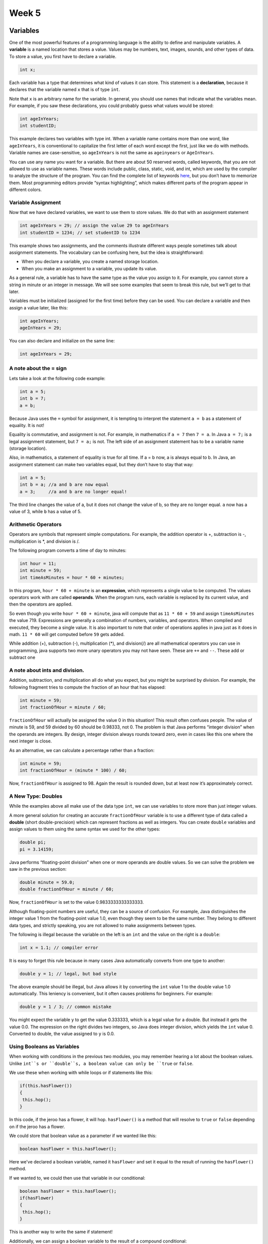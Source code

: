 .. This file is part of the OpenDSA eTextbook project. See
.. http://opendsa.org for more details.
.. Copyright (c) 2012-2020 by the OpenDSA Project Contributors, and
.. distributed under an MIT open source license.

.. avmetadata::
   :author: Molly


Week 5
======

Variables
---------

One of the most powerful features of a programming language is the ability to
define and manipulate variables. A **variable** is a named location that stores
a value. Values may be numbers, text, images, sounds, and other types of
data. To store a value, you first have to declare a variable.

.. code-block:: java

   int x;

Each variable has a type that determines what kind of values it can store.
This statement is a **declaration**, because it declares that the variable named
``x`` that is of type ``int``.

Note that ``x`` is an arbitrary name for the variable. In general, you should use
names that indicate what the variables mean. For example, if you saw these
declarations, you could probably guess what values would be stored:

.. code-block:: java

   int ageInYears;
   int studentID;

This example declares two variables with type int. When a variable name contains
more than one word, like ``ageInYears``, it is conventional to capitalize the
first letter of each word except the first, just like we do with methods.
Variable names are case-sensitive, so ``ageInYears`` is not the same as
``ageinyears`` or ``AgeInYears``.

You can use any name you want for a variable. But there are about 50 reserved
words, called keywords, that you are not allowed to use as variable names.
These words include public, class, static, void, and int, which are used
by the compiler to analyze the structure of the program.
You can find the complete list of keywords `here <http://docs.oracle.com/
javase/tutorial/java/nutsandbolts/_keywords.html>`_, but you don’t have
to memorize them. Most programming editors provide “syntax highlighting”,
which makes different parts of the program appear in different colors.

Variable Assignment
~~~~~~~~~~~~~~~~~~~

Now that we have declared variables, we want to use them to store values. We
do that with an assignment statement


.. code-block:: java

   int ageInYears = 29; // assign the value 29 to ageInYears
   int studentID = 1234; // set studentID to 1234

This example shows two assignments, and the comments illustrate different
ways people sometimes talk about assignment statements. The vocabulary
can be confusing here, but the idea is straightforward:

* When you declare a variable, you create a named storage location.

* When you make an assignment to a variable, you update its value.

As a general rule, a variable has to have the same type as the value you
assign to it. For example, you cannot store a string in minute or an integer
in message. We will see some examples that seem to break this rule, but we’ll
get to that later.

Variables must be initialized (assigned for the first time) before they can
be used. You can declare a variable and then assign a value later, like this:

.. code-block:: java

   int ageInYears;
   ageInYears = 29;

You can also declare and initialize on the same line:

.. code-block:: java

   int ageInYears = 29;


A note about the = sign
~~~~~~~~~~~~~~~~~~~~~~~

Lets take a look at the following code example:

.. code-block:: java

   int a = 5;
   int b = 7;
   a = b;

Because Java uses the ``=`` symbol for assignment, it is tempting to interpret the
statement ``a = b`` as a statement of equality. It is not!

Equality is commutative, and assignment is not. For example, in mathematics
if ``a = 7`` then ``7 = a``. In Java ``a = 7;`` is a legal assignment statement, but
``7 = a;`` is not. The left side of an assignment statement has to be a variable
name (storage location).

Also, in mathematics, a statement of equality is true for all time. If a = b
now, a is always equal to b. In Java, an assignment statement can make two
variables equal, but they don’t have to stay that way:

.. code-block:: java

   int a = 5;
   int b = a; //a and b are now equal
   a = 3;     //a and b are no longer equal!

The third line changes the value of a, but it does not change the value of b,
so they are no longer equal.  ``a`` now has a value of 3, while ``b`` has a
value of 5.


Arithmetic Operators
~~~~~~~~~~~~~~~~~~~~

Operators are symbols that represent simple computations. For example, the
addition operator is +, subtraction is -, multiplication is *, and division is /.

The following program converts a time of day to minutes:

.. code-block:: java

   int hour = 11;
   int minute = 59;
   int timeAsMinutes = hour * 60 + minutes;

In this program, ``hour * 60 + minute`` is an **expression**, which represents a
single value to be computed.  The values operators work with are called
**operands**.  When the program runs, each variable is replaced
by its current value, and then the operators are applied.

So even though you write ``hour * 60 + minute``, java will compute that as
``11 * 60 + 59`` and assign ``timeAsMinutes`` the value 719. Expressions are
generally a combination of numbers, variables, and operators. When complied and
executed, they become a single value.  It is also important to note that order
of operations applies in java just as it does in math. ``11 * 60`` will get
computed before ``59`` gets added.

While addition (+), subtraction (-), multiplication (*), and division(/) are all mathematical operators you can use in programming, java supports two more unary operators you may not have seen.  These are ``++`` and ``--``.  These add or subtract one

A note about ints and division.
~~~~~~~~~~~~~~~~~~~~~~~~~~~~~~~

Addition, subtraction, and multiplication all do what you expect, but you
might be surprised by division. For example, the following fragment tries to
compute the fraction of an hour that has elapsed:

.. code-block:: java

   int minute = 59;
   int fractionOfHour = minute / 60;

``fractionOfHour`` will actually be assigned the value 0 in this situation!
This result often confuses people. The value of minute is 59, and 59 divided
by 60 should be 0.98333, not 0. The problem is that Java performs “integer
division” when the operands are integers. By design, integer division always
rounds toward zero, even in cases like this one where the next integer is close.

As an alternative, we can calculate a percentage rather than a fraction:

.. code-block:: java

   int minute = 59;
   int fractionOfHour = (minute * 100) / 60;

Now, ``fractionOfHour`` is assigned to 98.  Again the result is rounded down,
but at least now it’s approximately correct.


A New Type: Doubles
~~~~~~~~~~~~~~~~~~~

While the examples above all make use of the data type ``int``, we can use
variables to store more than just integer values.

A more general solution for creating an accurate ``fractionOfHour`` variable is
to use a different type of data called a **double** (short double-precision)
which can represent fractions as well as integers.  You can create ``double``
variables and assign values to them using the same syntax we used for the other
types:

.. code-block:: java

   double pi;
   pi = 3.14159;

Java performs “floating-point division” when one or more operands are double
values. So we can solve the problem we saw in the previous section:

.. code-block:: java

   double minute = 59.0;
   double fractionOfHour = minute / 60;

Now, ``fractionOfHour`` is set to the value 0.9833333333333333.

Although floating-point numbers are useful, they can be a source of confusion.
For example, Java distinguishes the integer value 1 from the floating-point
value 1.0, even though they seem to be the same number. They belong to
different data types, and strictly speaking, you are not allowed to make
assignments between types.

The following is illegal because the variable on the left is an ``int`` and the value
on the right is a ``double``:

.. code-block:: java

   int x = 1.1; // compiler error

It is easy to forget this rule because in many cases Java automatically converts
from one type to another:

.. code-block:: java

   double y = 1; // legal, but bad style

The above example should be illegal, but Java allows it by converting the ``int``
value 1 to the double value 1.0 automatically. This leniency is convenient, but
it often causes problems for beginners. For example:

.. code-block:: java

   double y = 1 / 3; // common mistake

You might expect the variable y to get the value 0.333333, which is a legal
value for a double.  But instead it gets the value 0.0. The expression on the
right divides two integers, so Java does integer division, which yields the
``int`` value 0. Converted to double, the value assigned to ``y`` is 0.0.


Using Booleans as Variables
~~~~~~~~~~~~~~~~~~~~~~~~~~~

When working with conditions in the previous two modules, you may remember hearing a lot about the boolean values.  Unlike ``int``s or ``double``s, a boolean value can only be ``true`` or ``false``.

We use these when working with while loops or if statements like this:

.. code-block:: java

   if(this.hasFlower())
   {
    this.hop();
   }

In this code, if the jeroo has a flower, it will hop.  ``hasFlower()`` is a method that will resolve to ``true`` or ``false`` depending on if the jeroo has a flower.

We could store that boolean value as a parameter if we wanted like this:

.. code-block:: java

   boolean hasFlower = this.hasFlower();

Here we've declared a boolean variable, named it ``hasFlower`` and set it equal to the result of running the ``hasFlower()`` method.

If we wanted to, we could then use that variable in our conditional:

.. code-block:: java

   boolean hasFlower = this.hasFlower();
   if(hasFlower)
   {
    this.hop();
   }

This is another way to write the same if statement!


Additionally, we can assign a boolean variable to the result of a compound conditional:

.. code-block:: java

   boolean shouldToss = this.hasFlower() && this.seesNet(AHEAD);
   if(shouldToss)
   {
       this.toss();
   }

Remember above we declared and initialized an int variable that was the result of a mathmatical expression.  The same thing will happen here.  Java will resolve ``this.hasFlower() && this.seesNet(AHEAD)`` to either ``true`` or ``false``, then assign ``shouldToss`` to the result.

Finally, if you just need a boolean value, you can create a boolean variable by using the keywords ``true`` or ``false``.

.. code-block:: java

   boolean x = true;
   boolean y = false;

Using Fields in Testing
~~~~~~~~~~~~~~~~~~~~~~~

Last week, we worked on creating some simple test suites for a Jeroo.  You may remember needing to do a lot of set-up work at the start of each test to ensure the jeroo was exactly where you wanted it and with the right number of flowers.

However, what if you had several tests in a row that all required the same set up?  To help make testing a bit more streamlined, you can use a special method called ``setUp()``.  This method will run before each of your tests executes.  To be clear, that means that if you had 3 tests called ``test1``, ``test2``, and ``test3``, set up would run before ``test1`` executes AND before ``test2`` AND before ``test3``.

We can use fields with this setUp method to efficiently set up our testing environment.

For example if we had a simple Jeroo class like this:

.. code-block:: java

   public class SimpleJeroo extends Jeroo{
    private int age;
    private int idNumber;

    public SimpleJeroo(int a, int id){
      this.age = a;
      this.idNumber = id;
    }
   }

We could ensure that each test starts with a 5 year old jeroo with an id number of 4567 by creating a field and using our ``setUp()`` method.

.. code-block:: java

   public class SimpleJerooTest{
    private SimpleJeroo steve;

    public void setUp(){
      steve = new SimpleJeroo(5, 4567);
    }
   }

Then, because ``steve`` is a field, we could reference it in all of our tests.  Additionally, becauce ``steve`` is re-set to a new Jeroo object each time the ``setUp`` method is run, we never have to worry about the results of one test causing issues in another test.


Check Your Understanding: Variables
-----------------------------------

.. avembed:: Exercises/IntroToSoftwareDesign/Week5Quiz1Summ.html ka
   :long_name: Variables



Fields versus Local Variables
-----------------------------

Writing an object-oriented program is largely a matter of designing classes and
writing definitions for those classes in Java. Designing a class is a matter of
specifying all of the attributes and behaviors that are characteristic of that
type of object.

Up to this point we have been using the terms attribute and action to describe
an object’s features. However, when talking about a programming language,
the more common way to describe an object’s features are to talk about its
fields and methods.  **Fields** are a type of variable we define at the
beginning of a class that help us describe the qualities of a class.

For example, suppose we are writing a drawing program. One type of object we
would need for our program is a rectangle. A ``Rectangle`` object has two
fundamental fields, a ``length`` and a ``width``.  Given these fields, we can
define characteristic rectangle actions, such as the ability to calculate its
area and the ability to draw itself. Identifying an object’s fields and
actions is the kind of design activity that goes into developing an
object-oriented program.

.. odsafig:: Images/RectangleFields.png
   :align: center

The image above shows how we'd declare fields in our ``Rectangle`` class. Our
rectangle has four attributes. The first two, ``xCoord`` and ``yCoord``, determine
a rectangles position when we draw it.  Much like how we determine a jeroo's
position on an island.  The second two, ``length`` and ``width``, determine a
rectangle’s dimensions. Note that none of the attributes have values. This is
because the class represents a general type of rectangle. It specifies what all
rectangles have in common, without representing any particular rectangle. Like a
cookie cutter for a cookie, a class gives the general shape of an object. The
content is not included.

Notably, these fields also use the keyword ``private`` meaning they can only be
accessed and manipulated inside this class.  A field will have different values
for different instances.  For example, individual ``Rectangle``s will have
different values for their ``length``, ``width``, ``xCoord``, and ``yCoord``
variables.  For example, here are two different Rectangle objects we could make:


.. odsafig:: Images/RectangleObjects.png
   :align: center

To create two different ``Rectangle`` objects like this, we'll need a constructor that takes in 4 integers as parameters:

.. odsafig:: Images/RectangleConstructor.png
   :align: center

Then, if we wanted to call this constructor we could say:

.. code-block:: java

  Rectangle rectangle1 = new Rectangle(0, 0, 2, 5);

Which would set the coordinates to (0, 0), ``length`` to 2, and ``width`` to 5.


Changing Private Variables: Mutator Methods
-------------------------------------------

Recall that the fields of ``Rectangle`` are private.  We can access them from within the ``Rectangle`` class, but not outside.

.. code-block:: java

   public class Runner{
     public void myProgram(){
     Rectangle rectangle1 = new Rectangle(0, 0, 2, 5);
     rectangle1.length;
     }
   }


If length was a `public` field, we could access the value using the above syntax.
However, because it is private, the above code will cause an error.  This is a
convenient way to prevent fields from changing accidentally or when you don't want
them to.  Additionally if our ``Rectangle`` class ever changed, it's likely the
above coce would need to change too, making this ``Runner`` class *dependent* on
the ``Rectangle`` class.

On the other hand, it's possible this ``Runner`` class would need to access and maybe change fields in the ``Rectangle`` class.  Rather than make those fields public, one convention of object-oriented programming is to provide public methods to set and get the values of some of its private fields.

Methods that set or modify an object’s fields are called **mutator methods** or more colloquially as **getter** methods. Methods that get or retrieve the value of a field are called **accessor methods** or more colloquially as **setter** methods.

It is up to the designer of the class to determine which private variables require accessor and mutator methods. If you were designing a ``Bank Account`` class, you might want a public ``getAccountNumber`` method, so that clients could retrieve information about their bank accounts, but you would probably not want a public ``getAccountPassword``.

For our ``Rectangle`` example, lets say we wanted to let other classes change fields ``xCoord`` and ``yCoord`` to represent moving the Rectangle around the screen.  Mutator methods can be as simple as this:

.. code-block:: java

   public class Rectangle{
   //assume fields are here

    public void setXCoord(int xValue){
      this.xCoord = xValue;
    }
   }


It may be useful to remember the template that method signatures follow:

*Modifiers*:sub:`optional` *ReturnType*  *MethodName* ( *ParameterList*:sub:`optional`)

There are several observations we should make when looking at ``setXCoord``:


* This method is ``public`` because we want it to be accessible outside of the Rectangle class.
* Its return type is ``void`` because this method does not ``return`` anything.
* This method is named ``setXCoord``, which (in addition to following capitalization conventions) follows the convention of naming mutator methods ``set<field name>``.
* This method takes in an ``int`` parameter and sets ``xCoord`` to equal to this new value that ``xValue`` represents.

A Note on Scope
~~~~~~~~~~~~~~~

The bodies of the mutator methods make use of both fields and parameters. It is important to note that there is a difference in where these two types of variables can be used.  The **scope** of a variable or method refers to where it can be used in a program.

A parameter’s scope is limited to the body of the method in which it is
declared.

For example in the code below

.. code-block:: java

   public class Rectangle{
    private int length;

    public void setLength(int len){
      length = len;
    }
   }

In this code, the variable len could not be referenced outside of the ``setLength`` method.  It essentially does not exist outside of the ``{}`` that define the method.  However, the field ``length`` was declared outside of the method and can be accessed anywhere within the class.

Variables that are declared in the body of a method have scope
which extends from the point where they are declared to the end of the
block of code in which they are declared.

.. code-block:: java

   public void doMath(){
    int x = 4 + 9;
   }

In this code, ``x`` could not be referenced outside of the ``doMath()`` method.  In both of these situations, we'd say that the variables are "local" to the methods that use them.

Check your Understanding: Scope
-------------------------------

.. avembed:: Exercises/IntroToSoftwareDesign/Week5Quiz2Summ.html ka
   :long_name: Variables


Accessor Methods
----------------

Creating an accessor method is also relatively straightforward, though there is one twist we have not covered before.

.. code-block:: java

   public class Rectangle{
   //assume fields are here

    public int getXCoord(){
      return xCoord;
    }
   }

Again this method is public, and follows a the naming convention for accessor methods by being named ``get<field name>``.

What is different is the return type and this new ``return`` keyword, which we'll talk about in the next section.  For now, it's mostly important to note that the return type of the method **must** match the type of the field.  Thus, because ``xCoord`` is defined as an ``int``, this getter method must also have an ``int`` as a return type.


Check Your Understanding: Fields, Getters and Setters
--------------------------------

.. avembed:: Exercises/IntroToSoftwareDesign/Week5Quiz3Summ.html ka
   :long_name: Variables


The Return Keyword
------------------

Outside of methods with a return type of ``void``, all other methods you will write in java will specify a return type and then return a value of that type.

Compared to void methods, these methods differ in two ways:

* They declare the type of the return value (the **return type**).
* They use at least one ``return`` statement to provide a *return value**.

For example if you were to write the method:

.. code-block:: java

   public boolean isRaining(){

   }

You would see a syntax error come up saying "Missing Return Statement".
To fix this issue, we need to return something.


.. code-block:: java

   public boolean isRaining(){
    return false;
   }

The type of the expression in the return statement must match the return
type of the method. When you declare that the return type is double, you are
making a promise that this method will eventually produce a double value. If you try to return with no expression, or an expression with the wrong type,
the compiler will generate an error.


Doubling back to Accessor Methods
~~~~~~~~~~~~~~~~~~~~~~~~~~~~~~~~~

Writing an accessor method for a field *needs* to have a return type because all fields have a type.

.. code-block:: java

   public class Rectangle{
    private int length;

    public Rectangle(){
      length = 4;
    }

    public int getLength(){
      return length;
    }
   }

In this situation our ``length`` field is of type ``int``, therefore our accessor method for that field needs to also return an ``int``.


Writing more Complex Methods with Return
~~~~~~~~~~~~~~~~~~~~~~~~~~~~~~~~~~~~~~~~

Sometimes it is useful to have multiple return statements, for example, one in
each branch of a conditional:

.. code-block:: java

   public double absoluteValue(double x) {
     if (x < 0)
     {
        return -x;
     }
     else
     {
        return x;
     }
   }

Since these return statements are in a conditional statement, only one will be
executed. As soon as either of them executes, the method terminates without
executing any more statements.

Here’s an example: ``calculateArea`` takes a double as a parameter and returns
the area of a circle with that radius:

.. code-block:: java

   public double calculateArea(double radius) {
      double result = 3.14 * radius * radius;
      return result;
   }

This last line is a return statement.  This statement means, "exit immediately from this method and use the following expression as the return value."

The expression you provide can be arbitrarily complex, so we could have written this method more concisely:

.. code-block:: java

   public double calculateArea(double radius) {
      return 3.14 * radius * radius;
   }

Code that appears after a return statement (in the same block), or any place
else where it can never be executed, is called **dead code**. The compiler will
give you an "unreachable statement" error if part of your code is dead. For
example, this method contains dead code:


.. code-block:: java

   public double absoluteValue(double x) {
      if (x < 0)
      {
         return -x;
      }
      else
      {
         return x;
      }
      x = 5;
    }

That last line, ``x = 5`` would never run as a value would always be returned before that line could execute.

If you put return statements inside a conditional statement, you have to
make sure that every possible path through the program reaches a return
statement. The compiler will let you know if that’s not the case. For example, the following method is incomplete:


.. code-block:: java

   public double absoluteValue(double x) {
      if (x < 0)
      {
         return -x;
      }
      else if (x > 0)
      {
         return x;
      }
      // syntax error
   }

When x is 0, neither condition is true, so the method ends without hitting
a return statement. The error message in this case might be something like
“missing return statement”, which is confusing since there are already two of
them. But hopefully you will know what it means.


Using the Results of a Method
~~~~~~~~~~~~~~~~~~~~~~~~~~~~~

When you invoke a void method, the invocation is usually on a line all by
itself. For example here is a simple hop and pick method for Jeroos.

.. code-block:: java

   public void hopAndPick() {
      this.hop();
      this.pick();
   }

And here is how it is called:

.. code-block:: java

   this.hopAndPick();

On the other hand, when you invoke a method with a return type, you have to do something with the return value. We usually assign it to a variable or use it as part of an expression.

Take for example this method:

.. code-block:: java

   public int squared(int x) {
    return x * x;
   }

This method would take in some number ``x``, and return the value of that number raised to the power of 2.

We could then call the method *and* instantiate a new variable to save the result by running

.. code-block:: java

   int base = 3;
   int raised = squared(base);

In this situation, ``raised`` is set to the value 9 (the result of doing 3 * 3).

Additionally, we can use the results of methods as parameters for other method calls:

.. code-block:: java

   int base = 3;
   int raised = squared(base);
   int raisedAgain = squared(squared(base));

This new variable ``raisedAgain`` will be set equal to 81.  This is because the nested method call will retun the value 9, which will immediately get sent back to the ``squared`` method to run ``9 * 9``.

This might remind you of working with functions in algebra classes.  In those classes, we might see this same idea written out as:

Assume
f(x) = x * x
What is the value of f(3)?
What is the value of f(f(3))?

Java uses this same principle, though with many different types of data, things can get a bit more complex.

Check your Understanding: Typed Methods and Return Statements
-------------------------------------------------------------

.. avembed:: Exercises/IntroToSoftwareDesign/Week5Quiz4Summ.html ka
   :long_name: Variables




Syntax ideas
------------


Practice Ideas:
---------------


Question 1
If you are given three sticks, you may or may not be able to
arrange them in a triangle. For example, if one of the sticks is 12 inches long
and the other two are one inch long, you will not be able to get the short sticks
to meet in the middle. For any three lengths, there is a simple test to see if it
is possible to form a triangle:
If any of the three lengths is greater than the sum of the other two,
you cannot form a triangle.
Write a method named isTriangle that takes three integers as arguments
and returns either true or false, depending on whether you can or cannot
form a triangle from sticks with the given lengths.
